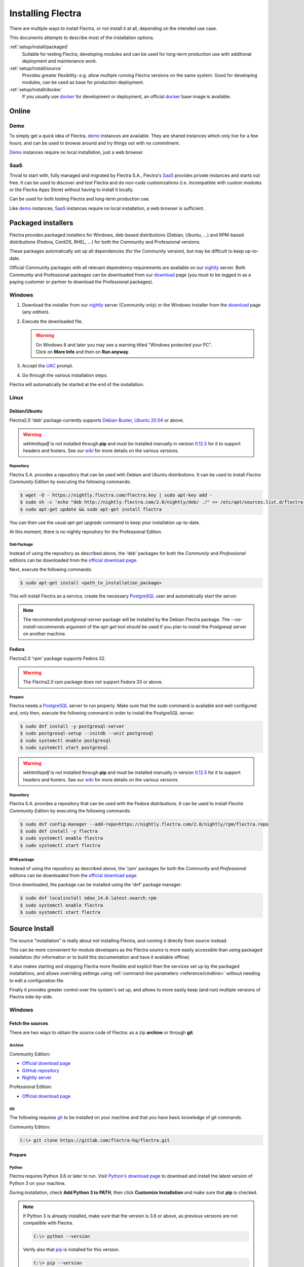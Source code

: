 
.. _setup/install:

===================
Installing Flectra
===================

There are multiple ways to install Flectra, or not install it at all, depending
on the intended use case.

This documents attempts to describe most of the installation options.


:ref:`setup/install/packaged`
    Suitable for testing Flectra, developing modules and can be used for
    long-term production use with additional deployment and maintenance work.

:ref:`setup/install/source`
    Provides greater flexibility:  e.g. allow multiple running Flectra versions on
    the same system. Good for developing modules, can be used as base for
    production deployment.

:ref:`setup/install/docker`
    If you usually use docker_ for development or deployment, an official
    docker_ base image is available.


.. _setup/install/editions:


Online
=======

Demo
----

To simply get a quick idea of Flectra, demo_ instances are available. They are
shared instances which only live for a few hours, and can be used to browse
around and try things out with no commitment.

Demo_ instances require no local installation, just a web browser.

SaaS
----

Trivial to start with, fully managed and migrated by Flectra S.A., Flectra's SaaS_
provides private instances and starts out free. It can be used to discover and
test Flectra and do non-code customizations (i.e. incompatible with custom modules
or the Flectra Apps Store) without having to install it locally.

Can be used for both testing Flectra and long-term production use.

Like demo_ instances, SaaS_ instances require no local installation, a web
browser is sufficient.


.. _setup/install/packaged:

Packaged installers
===================

Flectra provides packaged installers for Windows, deb-based distributions
(Debian, Ubuntu, …) and RPM-based distributions (Fedora, CentOS, RHEL, …) for
both the Community and Professional versions.

These packages automatically set up all dependencies (for the Community version),
but may be difficult to keep up-to-date.

Official Community packages with all relevant dependency requirements are
available on our nightly_ server. Both Communtiy and Professional packages can
be downloaded from our download_ page (you must to be logged in as a paying
customer or partner to download the Professional packages).

Windows
-------

#. Download the installer from our nightly_ server (Community only) or the Windows installer from
   the download_ page (any edition).
#. Execute the downloaded file.

   .. warning:: | On Windows 8 and later you may see a warning titled "Windows protected your PC".
                | Click on **More Info** and then on **Run anyway**.

#. Accept the UAC_ prompt.
#. Go through the various installation steps.

Flectra will automatically be started at the end of the installation.

Linux
-----

Debian/Ubuntu
'''''''''''''

Flectra2.0 'deb' package currently supports `Debian Buster`_, `Ubuntu 20.04`_ or above.

.. warning:: `wkhtmltopdf` is not installed through **pip** and must be installed manually in
             version `0.12.5 <the wkhtmltopdf download page_>`_ for it to support headers and
             footers. See our `wiki <https://github.com/flectra/flectra/wiki/Wkhtmltopdf>`_ for more
             details on the various versions.

Repository
^^^^^^^^^^

Flectra S.A. provides a repository that can be used with  Debian and Ubuntu distributions. It can be
used to install *Flectra Community Edition* by executing the following commands:

.. code-block:: console

    $ wget -O - https://nightly.flectra.com/flectra.key | sudo apt-key add -
    $ sudo sh -c 'echo "deb http://nightly.flectra.com/2.0/nightly/deb/ ./" >> /etc/apt/sources.list.d/flectra.list'
    $ sudo apt-get update && sudo apt-get install flectra

You can then use the usual `apt-get upgrade` command to keep your installation up-to-date.

At this moment, there is no nightly repository for the Professional Edition.

Deb Package
^^^^^^^^^^^

Instead of using the repository as described above, the 'deb' packages for both the *Community* and
*Professional* editions can be downloaded from the `official download page <download_>`_.

Next, execute the following commands:

.. code-block:: console

    $ sudo apt-get install <path_to_installation_package>

This will install Flectra as a service, create the necessary PostgreSQL_ user
and automatically start the server.

.. note:: The recommended `postgresql-server` package will be installed by the Debian Flectra package.
          The `--no-install-recommends` argument of the `apt-get` tool should be used if you plan
          to install the Postgresql server on another machine.

Fedora
''''''

Flectra2.0 'rpm' package supports Fedora 32.

.. warning:: The Flectra2.0 rpm package does not support Fedora 33 or above.

Prepare
^^^^^^^
Flectra needs a `PostgreSQL`_ server to run properly. Make sure that the `sudo` command is available
and well configured and, only then, execute the following command in order to install the PostgreSQL
server:

.. code-block:: console

    $ sudo dnf install -y postgresql-server
    $ sudo postgresql-setup --initdb --unit postgresql
    $ sudo systemctl enable postgresql
    $ sudo systemctl start postgresql

.. warning:: `wkhtmltopdf` is not installed through **pip** and must be installed manually in
             version `0.12.5 <the wkhtmltopdf download page_>`_ for it to support headers and
             footers. See our `wiki <https://github.com/flectra/flectra/wiki/Wkhtmltopdf>`_ for more
             details on the various versions.

Repository
^^^^^^^^^^

Flectra S.A. provides a repository that can be used with the Fedora distributions.
It can be used to install *Flectra Community Edition* by executing the following
commands:

.. code-block:: console

    $ sudo dnf config-manager --add-repo=https://nightly.flectra.com/2.0/nightly/rpm/flectra.repo
    $ sudo dnf install -y flectra
    $ sudo systemctl enable flectra
    $ sudo systemctl start flectra

RPM package
^^^^^^^^^^^

Instead of using the repository as described above, the 'rpm' packages for both the *Community* and
*Professional* editions can be downloaded from the `official download page <download_>`_.

Once downloaded, the package can be installed using the 'dnf' package manager:

.. code-block:: console

    $ sudo dnf localinstall odoo_14.0.latest.noarch.rpm
    $ sudo systemctl enable flectra
    $ sudo systemctl start flectra


.. _setup/install/source:

Source Install
==============

The source "installation" is really about not installing Flectra, and running it directly from source
instead.

This can be more convenient for module developers as the Flectra source is more easily accessible
than using packaged installation (for information or to build this documentation and have it
available offline).

It also makes starting and stopping Flectra more flexible and explicit than the services set up by the
packaged installations, and allows overriding settings using
:ref:`command-line parameters <reference/cmdline>` without needing to edit a configuration file.

Finally it provides greater control over the system's set up, and allows to more easily keep
(and run) multiple versions of Flectra side-by-side.

Windows
-------

Fetch the sources
'''''''''''''''''

There are two ways to obtain the source code of Flectra: as a zip **archive** or through **git**.

Archive
^^^^^^^

Community Edition:

* `Official download page <download_>`_
* `GitHub repository <community-repository_>`_
* `Nightly server <nightly_>`_

Professional Edition:

* `Official download page <download_>`_

Git
^^^

The following requires git_ to be installed on your machine and that you have basic knowledge of
git commands.

Community Edition:

.. code-block:: doscon

    C:\> git clone https://gitlab.com/flectra-hq/flectra.git


Prepare
'''''''

Python
^^^^^^

Flectra requires Python 3.6 or later to run. Visit `Python's download page <https://www.python.org/downloads/windows/>`_
to download and install the latest version of Python 3 on your machine.

During installation, check **Add Python 3 to PATH**, then click **Customize Installation** and make
sure that **pip** is checked.

.. note:: If Python 3 is already installed, make sure that the version is 3.6 or above, as previous
          versions are not compatible with Flectra.

          .. code-block:: doscon

              C:\> python --version

          Verify also that pip_ is installed for this version.

          .. code-block:: doscon

              C:\> pip --version

PostgreSQL
^^^^^^^^^^

Flectra uses PostgreSQL as database management system. `Download and install PostgreSQL <https://www.postgresql.org/download/windows/>`_
(supported version: 10.0 and later).

By default, the only user is `postgres` but Flectra forbids connecting as `postgres`, so you need to
create a new PostgreSQL user:

#. Add PostgreSQL's `bin` directory (by default: `C:\\Program Files\\PostgreSQL\\<version>\\bin`) to
   your `PATH`.
#. Create a postgres user with a password using the pg admin gui:

   1. Open **pgAdmin**.
   2. Double-click the server to create a connection.
   3. Select :menuselection:`Object --> Create --> Login/Group Role`.
   4. Enter the username in the **Role Name** field (e.g. `flectra`).
   5. Open the **Definition** tab and enter the password (e.g. ``flectra``), then click **Save**.
   6. Open the **Privileges** tab and switch **Can login?** to `Yes` and **Create database?** to
      `Yes`.

Dependencies
^^^^^^^^^^^^

Before installing the dependencies, you must download and install the
`Build Tools for Visual Studio <https://visualstudio.microsoft.com/downloads/#build-tools-for-visual-studio-2019>`_.
When prompted, select **C++ build tools** in the **Workloads** tab and install them.

Flectra dependencies are listed in the `requirements.txt` file located at the root of the Flectra
community directory.

.. tip:: It can be preferable to not mix python modules packages between different instances of Flectra
         or with your system. You can use virtualenv_ to create isolated Python environments.

Navigate to the path of your Flectra Community installation (`CommunityPath`) and run **pip**
on the requirements file in a terminal **with Administrator privileges**:

.. code-block:: doscon

    C:\> cd \CommunityPath
    C:\> pip install setuptools wheel
    C:\> pip install -r requirements.txt

.. warning:: `wkhtmltopdf` is not installed through **pip** and must be installed manually in
             version `0.12.5 <the wkhtmltopdf download page_>`_ for it to support headers and
             footers. See our `wiki <https://github.com/flectra/flectra/wiki/Wkhtmltopdf>`_ for more
             details on the various versions.

For languages with right-to-left interface (such as Arabic or Hebrew), the package `rtlcss` is
needed:

#. Download and install `nodejs <https://nodejs.org/en/download/>`_.
#. Install `rtlcss`:

   .. code-block:: doscon

       C:\> npm install -g rtlcss

#. Edit the System Environment's variable `PATH` to add the folder where `rtlcss.cmd` is located
   (typically: `C:\\Users\\<user>\\AppData\\Roaming\\npm\\`).

Running Flectra
'''''''''''''''

Once all dependencies are set up, Flectra can be launched by running `flectra-bin`, the
command-line interface of the server. It is located at the root of the Flectra Community directory.

To configure the server, you can either specify :ref:`command-line arguments <reference/cmdline/server>` or a
:ref:`configuration file <reference/cmdline/config>`.

Common necessary configurations are:

* PostgreSQL user and password.
* Custom addon paths beyond the defaults, to load your own modules.

A typical way to run the server would be:

.. code-block:: doscon

    C:\> cd CommunityPath/
    C:\> python flectra-bin -r dbuser -w dbpassword --addons-path=addons -d mydb

Where `CommunityPath` is the path of the Flectra Community installation, `dbuser` is the
PostgreSQL login, `dbpassword` is the PostgreSQL password
and `mydb` is the default database to serve on `localhost:8069`. You can add other
directory paths separated by a comma to ``addons`` at the end of the addons-path option.

Linux
-----

Fetch the sources
'''''''''''''''''

There are two ways to obtain the source code of Flectra: as a zip **archive** or through **git**.

Archive
^^^^^^^

Community Edition:

* `Official download page <download_>`_
* `GitHub repository <community-repository_>`_
* `Nightly server <nightly_>`_

Professional Edition:

* `Official download page <download_>`_


Git
^^^

The following requires git_ to be installed on your machine and that you have basic knowledge of
git commands.

Community Edition:

.. code-block:: console

    $ git clone https://gitlab.com/flectra-hq/flectra.git


Prepare
'''''''

Python
^^^^^^

Flectra requires Python 3.6 or later to run. Use your package manager to download and install Python 3
on your machine if it is not already done.

.. note:: If Python 3 is already installed, make sure that the version is 3.6 or above, as previous
          versions are not compatible with Flectra.

          .. code-block:: console

              $ python3 --version

          Verify also that pip_ is installed for this version.

          .. code-block:: console

              $ pip3 --version

PostgreSQL
^^^^^^^^^^

Flectra uses PostgreSQL as database management system. Use your package manager to download and install
PostgreSQL (supported version: 10.0 and later).

On Debian/Unbuntu, it can be achieved by executing the following:

.. code-block:: console

    $ sudo apt install postgresql postgresql-client

By default, the only user is `postgres` but Flectra forbids connecting as `postgres`, so you need to
create a new PostgreSQL user:

.. code-block:: console

  $ sudo -u postgres createuser -s $USER
  $ createdb $USER

.. note:: Because your PostgreSQL user has the same name as your Unix login, you will be able to
          connect to the database without password.

Dependencies
^^^^^^^^^^^^

For libraries using native code, it is necessary to install development tools and native
dependencies before the Python dependencies of Flectra. They are available in `-dev` or `-devel`
packages for Python, PostgreSQL, libxml2, libxslt1, libevent, libsasl2 and libldap2.

On Debian/Unbuntu, the following command should install all the required libraries:

.. code-block:: console

    $ sudo apt install python3-dev libxml2-dev libxslt1-dev libldap2-dev libsasl2-dev \
        libtiff5-dev libjpeg8-dev libopenjp2-7-dev zlib1g-dev libfreetype6-dev \
        liblcms2-dev libwebp-dev libharfbuzz-dev libfribidi-dev libxcb1-dev libpq-dev

Flectra dependencies are listed in the `requirements.txt` file located at the root of the Flectra
community directory.

.. tip:: It can be preferable to not mix python modules packages between different instances of Flectra
         or with your system. You can use virtualenv_ to create isolated Python environments.

Navigate to the path of your Flectra Community installation (`CommunityPath`) and run **pip**
on the requirements file:

.. code-block:: console

    $ cd /CommunityPath
    $ pip3 install setuptools wheel
    $ pip3 install -r requirements.txt


For languages with right-to-left interface (such as Arabic or Hebrew), the package `rtlcss` is
needed:

#. Download and install **nodejs** and **npm** with your package manager.
#. Install `rtlcss`:

   .. code-block:: console

       $ sudo npm install -g rtlcss

Running Flectra
'''''''''''''''

Once all dependencies are set up, Flectra can be launched by running `flectra-bin`, the
command-line interface of the server. It is located at the root of the Flectra Community directory.

To configure the server, you can either specify :ref:`command-line arguments <reference/cmdline/server>` or a
:ref:`configuration file <reference/cmdline/config>`.

.. tip:: For the Professional edition, you must add the path to the `professional` addons to the
         `addons-path` argument. Note that it must come before the other paths in `addons-path` for
         addons to be loaded correctly.

Common necessary configurations are:

* PostgreSQL user and password. Flectra has no defaults beyond
  `psycopg2's defaults <http://initd.org/psycopg/docs/module.html>`_: connects over a UNIX socket on
  port `5432` with the current user and no password.
* Custom addon paths beyond the defaults, to load your own modules.

A typical way to run the server would be:

.. code-block:: console

    $ cd /CommunityPath
    $ python3 flectra-bin --addons-path=addons -d mydb

Where `CommunityPath` is the path of the Flectra Community installation
and `mydb` is the default database to serve on `localhost:8069`. You can add other
directory paths separated by a comma to ``addons`` at the end of the addons-path option.

Mac OS
------

Fetch the sources
'''''''''''''''''

There are two ways to obtain the source code of Flectra: as a zip **archive** or through **git**.

Archive
^^^^^^^

Community Edition:

* `Official download page <download_>`_
* `GitHub repository <community-repository_>`_
* `Nightly server <nightly_>`_

Git
^^^

The following requires git_ to be installed on your machine and that you have basic knowledge of
git commands.

Community Edition:

.. code-block:: console

    $ git clone https://gitlab.com/flectra-hq/flectra.git


Prepare
'''''''

Python
^^^^^^

Flectra requires Python 3.6 or later to run. Use your preferred package manager (homebrew_, macports_)
to download and install Python 3 on your machine if it is not already done.

.. note:: If Python 3 is already installed, make sure that the version is 3.6 or above, as previous
          versions are not compatible with Flectra.

          .. code-block:: console

              $ python3 --version

          Verify also that pip_ is installed for this version.

          .. code-block:: console

              $ pip3 --version

PostgreSQL
^^^^^^^^^^

Flectra uses PostgreSQL as database management system. Use `postgres.app <https://postgresapp.com>`_
to download and install PostgreSQL (supported version: 10.0 and later).

By default, the only user is `postgres` but Flectra forbids connecting as `postgres`, so you need to
create a new PostgreSQL user:

.. code-block:: console

  $ sudo -u postgres createuser -s $USER
  $ createdb $USER

.. note:: Because your PostgreSQL user has the same name as your Unix login, you will be able to
          connect to the database without password.

Dependencies
^^^^^^^^^^^^

Flectra dependencies are listed in the `requirements.txt` file located at the root of the Flectra
community directory.

.. tip:: It can be preferable to not mix python modules packages between different instances of Flectra
         or with your system. You can use virtualenv_ to create isolated Python environments.

Navigate to the path of your Flectra Community installation (`CommunityPath`) and run **pip**
on the requirements file:

.. code-block:: console

   $ cd /CommunityPath
   $ pip3 install setuptools wheel
   $ pip3 install -r requirements.txt

.. warning:: Non-Python dependencies need to be installed with a package manager:

             #. Download and install the **Command Line Tools**:

                .. code-block:: console

                   $ xcode-select --install

             #. Download and install the package manager of your choice (homebrew_, macports_).
             #. Install non-python dependencies.


For languages with right-to-left interface (such as Arabic or Hebrew), the package `rtlcss` is
needed:

#. Download and install **nodejs** with your preferred package manager (homebrew_, macports_).
#. Install `rtlcss`:

   .. code-block:: console

       $ sudo npm install -g rtlcss

Running Flectra
'''''''''''''''

Once all dependencies are set up, Flectra can be launched by running `flectra-bin`, the
command-line interface of the server. It is located at the root of the Flectra Community directory.

To configure the server, you can either specify :ref:`command-line arguments <reference/cmdline/server>` or a
:ref:`configuration file <reference/cmdline/config>`.

.. tip:: For the Professional edition, you must add the path to the `professional` addons to the
         `addons-path` argument. Note that it must come before the other paths in `addons-path` for
         addons to be loaded correctly.

Common necessary configurations are:

* PostgreSQL user and password. Flectra has no defaults beyond
  `psycopg2's defaults <http://initd.org/psycopg/docs/module.html>`_: connects over a UNIX socket on
  port `5432` with the current user and no password.
* Custom addon paths beyond the defaults, to load your own modules.

A typical way to run the server would be:

.. code-block:: console

    $ cd /CommunityPath
    $ python3 flectra-bin --addons-path=addons -d mydb

Where `CommunityPath` is the path of the Flectra Community installation
and `mydb` is the default database to serve on `localhost:8069`. You can add other
directory paths separated by a comma to ``addons`` at the end of the addons-path option.


.. _setup/install/docker:

Docker
======

The full documentation on how to use Flectra with Docker can be found on the
official Flectra `docker image <https://registry.hub.docker.com/_/flectra/>`_ page.

.. _Debian Buster: https://www.debian.org/releases/buster/
.. _demo: https://demo.flectra.com
.. _docker: https://www.docker.com
.. _download: https://www.flectra.com/page/download
.. _Ubuntu 20.04: http://releases.ubuntu.com/20.04/
.. _EPEL: https://fedoraproject.org/wiki/EPEL
.. _PostgreSQL: http://www.postgresql.org
.. _the official installer:
.. _install pip:
    https://pip.pypa.io/en/latest/installing.html#install-pip
.. _Quilt: http://en.wikipedia.org/wiki/Quilt_(software)
.. _saas: https://www.flectra.com/page/start
.. _the wkhtmltopdf download page: https://github.com/wkhtmltopdf/wkhtmltopdf/releases/tag/0.12.5
.. _UAC: http://en.wikipedia.org/wiki/User_Account_Control
.. _wkhtmltopdf: http://wkhtmltopdf.org
.. _pip: https://pip.pypa.io
.. _macports: https://www.macports.org
.. _homebrew: http://brew.sh
.. _wheels: https://wheel.readthedocs.org/en/latest/
.. _virtualenv: https://pypi.python.org/pypi/virtualenv
.. _virtualenvwrapper: https://virtualenvwrapper.readthedocs.io/en/latest/
.. _pywin32: http://sourceforge.net/projects/pywin32/files/pywin32/
.. _community-repository: https://github.com/flectra/flectra
.. _enterprise-repository: https://github.com/flectra/professional
.. _git: https://git-scm.com/
.. _Editions: https://www.flectra.com/pricing#pricing_table_features
.. _nightly: https://nightly.flectra.com/
.. _extra: https://nightly.flectra.com/extra/
